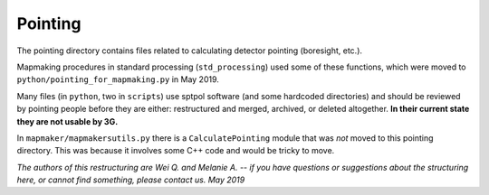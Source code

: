 --------
Pointing
--------

The pointing directory contains files related to calculating detector pointing (boresight, etc.).

Mapmaking procedures in standard processing (``std_processing``) used some of these functions, which were moved to ``python/pointing_for_mapmaking.py`` in May 2019.

Many files (in ``python``, two in ``scripts``) use sptpol software (and some hardcoded directories) and should be reviewed by pointing people before they are either: restructured and merged, archived, or deleted altogether. **In their current state they are not usable by 3G.**

In ``mapmaker/mapmakersutils.py`` there is a ``CalculatePointing`` module that was *not* moved to this pointing directory. This was because it involves some C++ code and would be tricky to move.

*The authors of this restructuring are Wei Q. and Melanie A. -- if you have questions or suggestions about the structuring here, or cannot find something, please contact us. May 2019*
